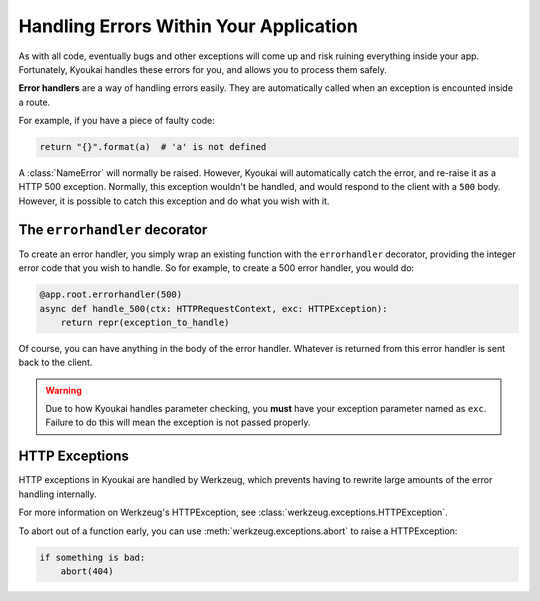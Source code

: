 .. _errorhandling:

Handling Errors Within Your Application
=======================================

As with all code, eventually bugs and other exceptions will come up and risk ruining everything inside your app.
Fortunately, Kyoukai handles these errors for you, and allows you to process them safely.

**Error handlers** are a way of handling errors easily. They are automatically called when an exception is encounted
inside a route.

For example, if you have a piece of faulty code:

.. code:: python

    return "{}".format(a)  # 'a' is not defined

A :class:`NameError` will normally be raised. However, Kyoukai will automatically catch the error, and re-raise it as
a HTTP 500 exception. Normally, this exception wouldn't be handled, and would respond to the client with a ``500``
body. However, it is possible to catch this exception and do what you wish with it.

The ``errorhandler`` decorator
------------------------------

To create an error handler, you simply wrap an existing function with the ``errorhandler`` decorator, providing the
integer error code that you wish to handle. So for example, to create a 500 error handler, you would do:

.. code:: python

    @app.root.errorhandler(500)
    async def handle_500(ctx: HTTPRequestContext, exc: HTTPException):
        return repr(exception_to_handle)

Of course, you can have anything in the body of the error handler. Whatever is returned from this error handler is
sent back to the client.

.. warning::

    Due to how Kyoukai handles parameter checking, you **must** have your exception parameter named as ``exc``.
    Failure to do this will mean the exception is not passed properly.

HTTP Exceptions
---------------

HTTP exceptions in Kyoukai are handled by Werkzeug, which prevents having to rewrite large amounts of the error
handling internally.

For more information on Werkzeug's HTTPException, see :class:`werkzeug.exceptions.HTTPException`.

To abort out of a function early, you can use :meth:`werkzeug.exceptions.abort` to raise a HTTPException:

.. code-block:: python

    if something is bad:
        abort(404)
